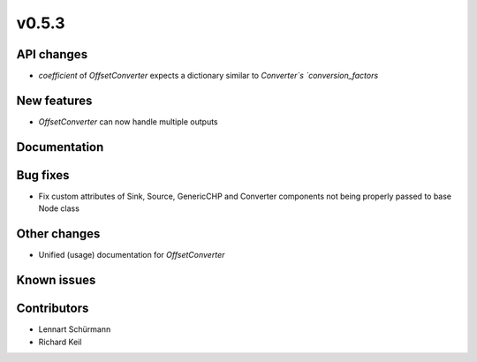 v0.5.3
------

API changes
###########

* `coefficient` of `OffsetConverter` expects a dictionary similar to 
  `Converter`s `conversion_factors`

New features
############

* `OffsetConverter` can now handle multiple outputs

Documentation
#############

Bug fixes
#########

* Fix custom attributes of Sink, Source, GenericCHP and Converter components
  not being properly passed to base Node class

Other changes
#############

* Unified (usage) documentation for `OffsetConverter`

Known issues
############

Contributors
############

* Lennart Schürmann
* Richard Keil
